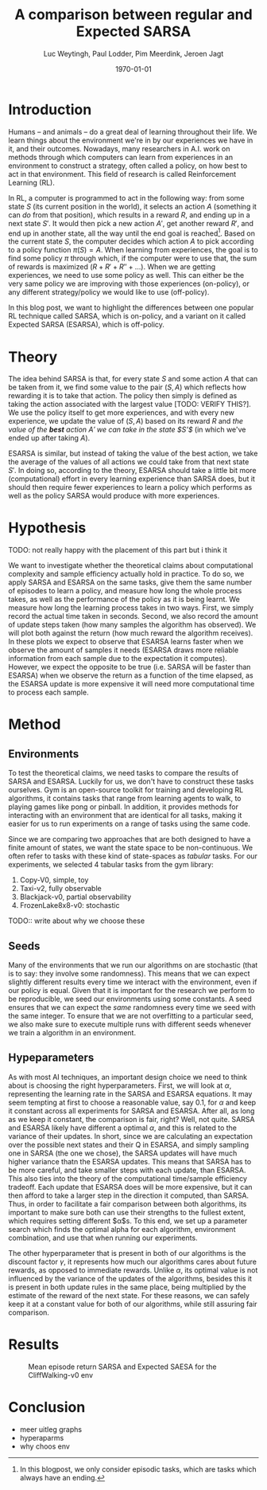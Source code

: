 #+BIND: org-export-use-babel nil
#+TITLE: A comparison between regular and Expected SARSA
#+AUTHOR: Luc Weytingh, Paul Lodder, Pim Meerdink, Jeroen Jagt
#+EMAIL: University of Amsterdam, University of Amsterdam, University of Amsterdam, University of Amsterdam
#+DATE: \today
#+LATEX: \setlength\parindent{0pt}
#+LaTeX_HEADER: \usepackage{minted}
#+LATEX_HEADER: \usepackage[margin=0.8in]{geometry}
#+LATEX_HEADER_EXTRA:  \usepackage{mdframed}
#+LATEX_HEADER_EXTRA: \BeforeBeginEnvironment{minted}{\begin{mdframed}}
#+LATEX_HEADER_EXTRA: \AfterEndEnvironment{minted}{\end{mdframed}}
#+MACRO: NEWLINE @@latex:\\@@ @@html:<br>@@
#+PROPERTY: header-args :exports both :session blogpost :cache :results value
#+OPTIONS: ^:nil
#+LATEX_COMPILER: pdflatex

* Introduction

Humans -- and animals -- do a great deal of learning throughout their life. We
learn things about the environment we're in by our experiences we have in it,
and their outcomes. Nowadays, many researchers in A.I. work on methods through
which computers can learn from experiences in an environment to construct a
strategy, often called a policy, on how best to act in that environment. This
field of research is called Reinforcement Learning (RL).

In RL, a computer is programmed to act in the following way: from some state
$S$ (its current position in the world), it selects an action $A$ (something it
can /do/ from that position), which results in a reward $R$, and ending up in a
next state $S'$. It would then pick a new action $A'$, get another reward $R'$,
and end up in another state, all the way until the end goal is reached[fn:: In
this blogpost, we only consider episodic tasks, which are tasks which always
have an ending.]. Based on the current state $S$, the computer decides which
action $A$ to pick according to a policy function $\pi(S) = A$. When learning
from experiences, the goal is to find some policy $\pi$ through which, if the
computer were to use that, the sum of rewards is maximized ($R + R' + R'' +
\dots$). When we are getting experiences, we need to use some policy as
well. This can either be the very same policy we are improving with those
experiences (on-policy), or any different strategy/policy we would like to use
(off-policy).

In this blog post, we want to highlight the differences between one popular RL
technique called SARSA, which is on-policy, and a variant on it called Expected
SARSA (ESARSA), which is off-policy.

* Theory
The idea behind SARSA is that, for every state $S$ and some action $A$ that
can be taken from it, we find some value to the pair $(S, A)$ which reflects
how rewarding it is to take that action. The policy then simply is defined as
taking the action associated with the largest value [TODO: VERIFY THIS?]. We
use the policy itself to get more experiences, and with every new experience,
we update the value of $(S, A)$ based on its reward $R$ and /the value of the
*best* action $A'$ we can take in the state $S'$/ (in which we've ended up
after taking $A$).

#+begin_export latex
\begin{equation}
     Q(S_{t}, A_{t}) = Q(S_{t}, A_{t}) + \alpha (R_{t+1}+\gamma Q(S_{t+1}, A_{t+1})-Q(S_{t}, A_{t}))
\end{equation}
#+end_export

ESARSA is similar, but instead of taking the value of the best action, we take
the average of the values of all actions we could take from that next state
$S'$. In doing so, according to the theory, ESARSA should take a little bit
more (computational) effort in every learning experience than SARSA does, but
it should then require fewer experiences to learn a policy which performs as
well as the policy SARSA would produce with more experiences.

#+begin_export latex
\begin{equation}
Q(s_{t}, a_{t}) = Q(s_{t}, a_{t}) + \alpha (r_{t+1}+\gamma \sum_{a} \pi (a | s_{t+1}) Q(s_{t+1}, a)-Q(s_{t}, a_{t}))
\end{equation}
#+end_export

* Hypothesis
TODO: not really happy with the placement of this part but i think it


We want to investigate whether the theoretical claims about computational
complexity and sample efficiency actually hold in practice. To do so, we apply
SARSA and ESARSA on the same tasks, give them the same number of episodes to
learn a policy, and measure how long the whole process takes, as well as the
performance of the policy as it is being learnt. We measure how long the
learning process takes in two ways. First, we simply record the actual time
taken in seconds. Second, we also record the amount of update steps taken (how
many samples the algorithm has observed). We will plot both against the return
(how much reward the algorithm receives). In these plots we expect to observe
that ESARSA learns faster when we observe the amount of samples it needs
(ESARSA draws more reliable information from each sample due to the expectation
it computes). However, we expect the opposite to be true (i.e. SARSA will be
faster than ESARSA) when we observe the return as a function of the time
elapsed, as the ESARSA update is more expensive it will need more computational
time to process each sample.

* Method

** Environments



To test the theoretical claims, we need tasks to compare the results of SARSA
and ESARSA. Luckily for us, we don't have to construct these tasks
ourselves. Gym is an open-source toolkit for training and developing RL
algorithms, it contains tasks that range from learning agents to walk, to
playing games like pong or pinball. In addition, it provides methods for
interacting with an environment that are identical for all tasks, making it
easier for us to run experiments on a range of tasks using the same code.

Since we are comparing two approaches that are both designed to have a finite
amount of states, we want the state space to be non-continuous. We often refer
to tasks with these kind of state-spaces as /tabular/ tasks. For our
experiments, we selected 4 tabular tasks from the gym library:

1. Copy-V0, simple, toy
2. Taxi-v2, fully observable
2. Blackjack-v0, partial observability
3. FrozenLake8x8-v0: stochastic

TODO:: write about why we choose these



** Seeds
Many of the environments that we run our algorithms on are stochastic (that is
to say: they involve some randomness). This means that we can expect slightly
different results every time we interact with the environment, even if our
policy is equal. Given that it is important for the research we perform to be
reproducible, we seed our environments using some constants. A seed ensures
that we can expect the /same/ randomness every time we seed with the same
integer. To ensure that we are not overfitting to a particular seed, we also
make sure to execute multiple runs with different seeds whenever we train a
algorithm in an environment.


** Hypeparameters
As with most AI techniques, an important design choice we need to think about
is choosing the right hyperparameters. First, we will look at $\alpha$,
representing the learning rate in the SARSA and ESARSA equations. It may seem
tempting at first to choose a reasonable value, say 0.1, for $\alpha$ and keep
it constant across all experiments for SARSA and ESARSA. After all, as long as
we keep it constant, the comparison is fair, right? Well, not quite. SARSA and
ESARSA likely have different a optimal $\alpha$, and this is related to the
variance of their updates. In short, since we are calculating an expectation
over the possible next states and their Q in ESARSA, and simply sampling one in
SARSA (the one we chose), the SARSA updates will have much higher variance
thatn the ESARSA updates. This means that SARSA has to be more careful, and
take smaller steps with each update, than ESARSA. This also ties into the
theory of the computational time/sample efficiency tradeoff. Each update that
ESARSA does will be more expensive, but it can then afford to take a larger
step in the direction it computed, than SARSA. Thus, in order to facilitate a
fair comparison between both algorithms, its important to make sure both can
use their strengths to the fullest extent, which requires setting different
$\alpha$s. To this end, we set up a parameter search which finds the optimal
alpha for each algorithm, environment combination, and use that when running
our experiments.

The other hyperparameter that is present in both of our algorithms is the
discount factor $\gamma$, it represents how much our algorithms cares about
future rewards, as opposed to immediate rewards. Unlike $\alpha$, its optimal
value is not influenced by the variance of the updates of the algorithms,
besides this it is present in both update rules in the same place, being
multiplied by the estimate of the reward of the next state. For these reasons,
we can safely keep it at a  constant value for both of our algorithms, while
still assuring fair comparison.

* Results
#+CAPTION: Mean episode return SARSA and Expected SAESA for the CliffWalking-v0 env
#+NAME:   fig:cliffwalk
[[./src/CliffWalking-v0.png]]
* Conclusion


- meer uitleg graphs
- hyperaparms
- why choos env
